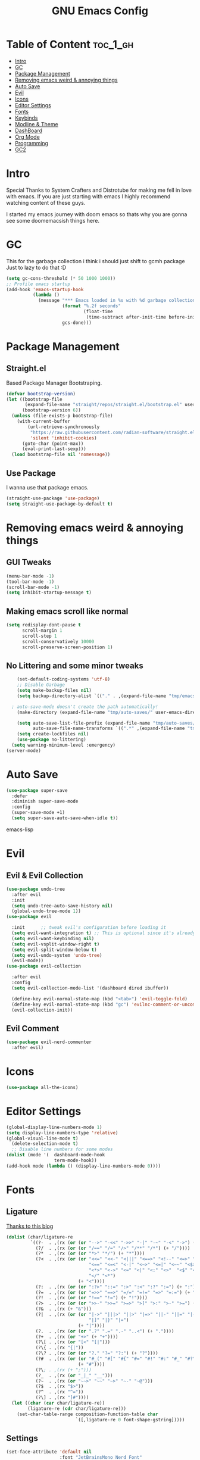 #+TITLE: GNU Emacs Config
#+PROPERTY: header-args :tangle init.el
#+auto_tangle: t
* Table of Content :toc_1_gh:
- [[#intro][Intro]]
- [[#gc][GC]]
- [[#package-management][Package Management]]
- [[#removing-emacs-weird--annoying-things][Removing emacs weird & annoying things]]
- [[#auto-save][Auto Save]]
- [[#evil][Evil]]
- [[#icons][Icons]]
- [[#editor-settings][Editor Settings]]
- [[#fonts][Fonts]]
- [[#keybinds][Keybinds]]
- [[#modline--theme][Modline & Theme]]
- [[#dashboard][DashBoard]]
- [[#org-mode][Org Mode]]
- [[#programming][Programming]]
- [[#gc2][GC2]]

* Intro
Special Thanks to System Crafters and Distrotube for making me fell in love with emacs.
If you are just starting with emacs I highly recommend watching content of these guys.

I started my emacs journey with doom emacs so thats why you are gonna see some doomemacsish things here.
* GC
This for the garbage collection i think i should just shift to gcmh package Just to lazy to do that :D
#+begin_src emacs-lisp
(setq gc-cons-threshold (* 50 1000 1000))
;; Profile emacs startup
(add-hook 'emacs-startup-hook
          (lambda ()
            (message "*** Emacs loaded in %s with %d garbage collections."
                     (format "%.2f seconds"
                             (float-time
                              (time-subtract after-init-time before-init-time)))
                     gcs-done)))

#+end_src
* Package Management
** Straight.el
Based Package Manager Bootstraping.
#+begin_src emacs-lisp
(defvar bootstrap-version)
(let ((bootstrap-file
       (expand-file-name "straight/repos/straight.el/bootstrap.el" user-emacs-directory))
      (bootstrap-version 6))
  (unless (file-exists-p bootstrap-file)
    (with-current-buffer
        (url-retrieve-synchronously
         "https://raw.githubusercontent.com/radian-software/straight.el/develop/install.el"
         'silent 'inhibit-cookies)
      (goto-char (point-max))
      (eval-print-last-sexp)))
  (load bootstrap-file nil 'nomessage))
#+end_src
** Use Package
I wanna use that package emacs.
#+begin_src emacs-lisp
(straight-use-package 'use-package)
(setq straight-use-package-by-default t)
#+end_src

* Removing emacs weird & annoying things
** GUI Tweaks
#+begin_src emacs-lisp
  (menu-bar-mode -1)
  (tool-bar-mode -1)
  (scroll-bar-mode -1)
  (setq inhibit-startup-message t)
#+end_src
** Making emacs scroll like normal 
#+begin_src emacs-lisp
    (setq redisplay-dont-pause t
          scroll-margin 1
          scroll-step 1
          scroll-conservatively 10000
          scroll-preserve-screen-position 1)
#+end_src
** No Littering and some minor tweaks
#+begin_src emacs-lisp
    (set-default-coding-systems 'utf-8)
    ;; Disable Garbage
    (setq make-backup-files nil)
    (setq backup-directory-alist `(("." . ,(expand-file-name "tmp/emacs/backups/" user-emacs-directory))))    

  ; auto-save-mode doesn't create the path automatically!
    (make-directory (expand-file-name "tmp/auto-saves/" user-emacs-directory) t)

    (setq auto-save-list-file-prefix (expand-file-name "tmp/auto-saves/sessions/" user-emacs-directory)
          auto-save-file-name-transforms `((".*" ,(expand-file-name "tmp/auto-saves/" user-emacs-directory) t)))
    (setq create-lockfiles nil)
    (use-package no-littering)
  (setq warning-minimum-level :emergency)
(server-mode)

#+end_src
* Auto Save
#+begin_src emacs-lisp
(use-package super-save
  :defer 
  :diminish super-save-mode
  :config
  (super-save-mode +1)
  (setq super-save-auto-save-when-idle t))
#+end_src emacs-lisp
* Evil
** Evil & Evil Collection
#+begin_src emacs-lisp
  (use-package undo-tree
    :after evil
    :init
    (setq undo-tree-auto-save-history nil)
    (global-undo-tree-mode 1))
  (use-package evil

    :init      ;; tweak evil's configuration before loading it
    (setq evil-want-integration t) ;; This is optional since it's already set to t by default.
    (setq evil-want-keybinding nil)
    (setq evil-vsplit-window-right t)
    (setq evil-split-window-below t)
    (setq evil-undo-system 'undo-tree)
    (evil-mode))
  (use-package evil-collection

    :after evil
    :config
    (setq evil-collection-mode-list '(dashboard dired ibuffer))

    (define-key evil-normal-state-map (kbd "<tab>") 'evil-toggle-fold)
    (define-key evil-normal-state-map (kbd "gc") 'evilnc-comment-or-uncomment-lines)
    (evil-collection-init))
#+end_src

** Evil Comment
#+begin_src emacs-lisp
  (use-package evil-nerd-commenter
    :after evil)
#+end_src
* Icons

#+begin_src emacs-lisp
  (use-package all-the-icons)
#+end_src

* Editor Settings
#+begin_src emacs-lisp
  (global-display-line-numbers-mode 1)
  (setq display-line-numbers-type 'relative)
  (global-visual-line-mode t)
    (delete-selection-mode t)
    ;; Disable line numbers for some modes
  (dolist (mode '(  dashboard-mode-hook
                    term-mode-hook))
  (add-hook mode (lambda () (display-line-numbers-mode 0))))
#+end_src

* Fonts
** Ligature
[[https://andreyor.st/posts/2020-07-21-programming-ligatures-in-emacs/][Thanks to this blog]]
#+begin_src emacs-lisp
  (dolist (char/ligature-re
           `((?-  . ,(rx (or (or "-->" "-<<" "->>" "-|" "-~" "-<" "->") (+ "-"))))
             (?/  . ,(rx (or (or "/==" "/=" "/>" "/**" "/*") (+ "/"))))
             (?*  . ,(rx (or (or "*>" "*/") (+ "*"))))
             (?<  . ,(rx (or (or "<<=" "<<-" "<|||" "<==>" "<!--" "<=>" "<||" "<|>" "<-<"
                                 "<==" "<=<" "<-|" "<~>" "<=|" "<~~" "<$>" "<+>" "</>"
                                 "<*>" "<->" "<=" "<|" "<:" "<>"  "<$" "<-" "<~" "<+"
                                 "</" "<*")
                             (+ "<"))))
             (?:  . ,(rx (or (or ":?>" "::=" ":>" ":<" ":?" ":=") (+ ":"))))
             (?=  . ,(rx (or (or "=>>" "==>" "=/=" "=!=" "=>" "=:=") (+ "="))))
             (?!  . ,(rx (or (or "!==" "!=") (+ "!"))))
             (?>  . ,(rx (or (or ">>-" ">>=" ">=>" ">]" ">:" ">-" ">=") (+ ">"))))
             (?&  . ,(rx (+ "&")))
             (?|  . ,(rx (or (or "|->" "|||>" "||>" "|=>" "||-" "||=" "|-" "|>"
                                 "|]" "|}" "|=")
                             (+ "|"))))
             (?.  . ,(rx (or (or ".?" ".=" ".-" "..<") (+ "."))))
             (?+  . ,(rx (or "+>" (+ "+"))))
             (?\[ . ,(rx (or "[<" "[|")))
             (?\{ . ,(rx "{|"))
             (?\? . ,(rx (or (or "?." "?=" "?:") (+ "?"))))
             (?#  . ,(rx (or (or "#_(" "#[" "#{" "#=" "#!" "#:" "#_" "#?" "#(")
                             (+ "#"))))
             (?\; . ,(rx (+ ";")))
             (?_  . ,(rx (or "_|_" "__")))
             (?~  . ,(rx (or "~~>" "~~" "~>" "~-" "~@")))
             (?$  . ,(rx "$>"))
             (?^  . ,(rx "^="))
             (?\] . ,(rx "]#"))))
    (let ((char (car char/ligature-re))
          (ligature-re (cdr char/ligature-re)))
      (set-char-table-range composition-function-table char
                            `([,ligature-re 0 font-shape-gstring]))))
#+end_src


** Settings
#+begin_src emacs-lisp
  (set-face-attribute 'default nil
                      :font "JetBrainsMono Nerd Font"
                      :height 90
                      :weight 'medium)
  (set-face-attribute 'variable-pitch nil
                      :font "Ubuntu Nerd Font"
                      :height 100
                      :weight 'medium)
  (set-face-attribute 'fixed-pitch nil
                      :font "JetBrainsMono Nerd Font"
                      :height 90
                      :weight 'medium)
  (set-face-attribute 'font-lock-comment-face nil
                      :slant 'italic)
  (set-face-attribute 'font-lock-keyword-face nil
                      :slant 'italic)
  (add-to-list 'default-frame-alist '(font . "JetBrainsMono Nerd Font"))

  (setq global-prettify-symbols-mode t)
#+end_src
* Keybinds
** Which Key
Life Saver
#+begin_src emacs-lisp
  (use-package which-key
    :defer 0
    :diminish which-key-mode
    :config

    (setq which-key-side-window-location 'bottom
          which-key-sort-order #'which-key-key-order-alpha
          which-key-sort-uppercase-first nil
          which-key-add-column-padding 1
          which-key-max-display-columns nil
          which-key-min-display-lines 6
          which-key-side-window-slot -10
          which-key-side-window-max-height 0.25
          which-key-idle-delay 0.8
          which-key-max-description-length 25
          which-key-allow-imprecise-window-fit t
          which-key-separator " → " ))
  (which-key-mode)
#+end_src
** General Package
Helps by making setting keybinding easier
#+begin_src emacs-lisp
  (use-package general
  :after evil
    :config
    (general-evil-setup t))
#+end_src
** Ivy
#+begin_src emacs-lisp
     (use-package ivy
            :diminish
            :bind (("C-s" . swiper)
                   :map ivy-minibuffer-map
                   ("TAB" . ivy-alt-done)	
                   ("C-l" . ivy-alt-done)
                   ("C-j" . ivy-next-line)
                   ("C-k" . ivy-previous-line)
                   :map ivy-switch-buffer-map
                   ("C-k" . ivy-previous-line)
                   ("C-l" . ivy-done)
                   ("C-d" . ivy-switch-buffer-kill)
                   :map ivy-reverse-i-search-map
                   ("C-k" . ivy-previous-line)
                   ("C-d" . ivy-reverse-i-search-kill))
            :config
      (setq ivy-initial-inputs-alist nil)
            (ivy-mode 1))

        (use-package counsel
          :bind (("M-x" . counsel-M-x)
                 ("C-x b" . counsel-ibuffer)
                 ("C-x C-f" . counsel-find-file)
                 :map minibuffer-local-map
                 ("C-r" . 'counsel-minibuffer-history)))
        ;; it removes ^ in counsel

       (use-package ivy-rich
       :init (ivy-rich-mode 1))
    (use-package smex
    :defer
    :init
    (smex-initialize))
#+end_src
** KeyBind with ease
#+begin_src emacs-lisp
                    ;; zoom in/out like we do everywhere else.
         (global-set-key (kbd "C-=") 'text-scale-increase)
         (global-set-key (kbd "C--") 'text-scale-decrease)
         (global-set-key (kbd "<C-wheel-up>") 'text-scale-increase)
         (global-set-key (kbd "<C-wheel-down>") 'text-scale-decrease)

     (global-set-key (kbd "<escape>") 'keyboard-escape-quit)
        (nvmap :prefix "SPC"
       "/"     '(swiper :which-key "Swiper")
       "b"     '(:ignore t :wk "Buffer")
       "b k"   '(kill-current-buffer :which-key "Kill current buffer")
       "b b"   '(ibuffer :which-key "iBuffer")
       "f"     '(:ignore t :wk "Files")
       "f s"   '(save-buffer :which-key "Save Current Buffer")
       "h"     '(:ignore t :wk "Settings")
       "h t"   '(counsel-load-theme :which-key "Change Theme")
   "h r r"     '((lambda () (interactive) (load-file "~/.config/emacs/init.el")) :which-key "Reload emacs config")
       "w"     '(:ignore t :wk "Windows")
       "w w"   '(evil-window-next :which-key "Switch to Next window")
       "w q"   '(evil-quit :which-key "Close current window")
   "w v"       '(evil-window-vsplit :which-key "Vertical split window")
   "w n"       '(evil-window-new :which-key "New window")
       "w s"   '(evil-window-split :which-key "Horizontal split window")
  "w h"        '(evil-window-left :which-key "Window left")
        "w j"  '(evil-window-down :which-key "Window down")
        "w k"  '(evil-window-up :which-key "Window up")
        "w l"  '(evil-window-right :which-key "Window right")
       "."     '(find-file :which-key "Find File"))
#+end_src

* Modline & Theme
#+begin_src emacs-lisp
(add-to-list 'custom-theme-load-path "~/.config/emacs/themes")
    (use-package doom-modeline)
  (doom-modeline-mode 1)
  (use-package doom-themes

  :config
  (setq doom-themes-enable-bold t    ; if nil, bold is universally disabled
        doom-themes-enable-italic t) ; if nil, italics is universally disabled
  (load-theme 'catppuccin t))
;; For transparent Background
(add-to-list 'default-frame-alist '(alpha . (85 . 85)))
#+end_src
* DashBoard
#+begin_src emacs-lisp
    (use-package dashboard
      :config      ;; tweak dashboard config before loading it
      (dashboard-setup-startup-hook)
      :init
      (setq dashboard-set-heading-icons t)
      (setq dashboard-set-file-icons t)
      (setq dashboard-set-footer nil)
      (setq dashboard-banner-logo-title "I'm The Same As You. I Didn't Have Any Other Choice.")
      (setq dashboard-startup-banner "~/.local/share/rice/pfp-medium-round.png")  ;; use custom image as banner
      (setq dashboard-center-content nil)
      (setq dashboard-items '((recents . 5)
                              (bookmarks . 5)
                              ))
  )

    (setq initial-buffer-choice (lambda () (get-buffer-create "*dashboard*")))
#+end_src
* Org Mode
** Org
Some Org tweaks
#+begin_src emacs-lisp
    (use-package org
  :defer
      :hook (org-mode . org-indent-mode)
      :config
      (setq org-ellipsis " ▾"
            org-agenda-files  '("~/Documents/todo.org")
            org-deadline-warning-days 3
            org-hide-emphasis-markers t))

#+end_src
** Org Bullets
Fancy Bullets
#+begin_src emacs-lisp
(use-package org-bullets
  :after org
  :hook (org-mode . org-bullets-mode)
  :custom
  (org-bullets-bullet-list '("◉" "○" "●" "○" "●" "○" "●")))
#+end_src
** Org Toc
#+begin_src emacs-lisp
  (use-package toc-org
    :commands toc-org-enable
    :init (add-hook 'org-mode-hook 'toc-org-enable))



#+end_src
** Org Auto Tangle
#+begin_src emacs-lisp
  (use-package org-auto-tangle
    :defer t
    :config (setq org-auto-tangle-default t)
    :hook (org-mode . org-auto-tangle-mode))
  
#+end_src
* Programming 
** Rainbow Delimiters
#+begin_src emacs-lisp
(use-package rainbow-delimiters
  :hook (prog-mode . rainbow-delimiters-mode))
#+end_src

** LSP

*** Lsp Mode
#+begin_src emacs-lisp
  (with-eval-after-load 'lsp-mode
  (defun efs/lsp-mode-setup ()
    (setq lsp-headerline-breadcrumb-segments '(path-up-to-project file symbols))
    (lsp-headerline-breadcrumb-mode)))

  (use-package lsp-mode
    :defer
    :commands (lsp lsp-deferred)
    :hook (lsp-mode . efs/lsp-mode-setup)
    :config
    (lsp-enable-which-key-integration t))
    (setq lsp-keymap-prefix "C-c l") 
#+end_src

*** Lsp UI
#+begin_src emacs-lisp
  (use-package lsp-ui
:after lsp-mode
    :hook (lsp-mode . lsp-ui-mode)
    :custom
    (lsp-ui-doc-position 'bottom))

#+end_src
*** Lsp Ivy
#+begin_src emacs-lisp
(use-package lsp-ivy
  :after lsp-mode)
#+end_src
*** Lsp Treemacs
#+begin_src emacs-lisp
  (use-package lsp-treemacs
  :after lsp-mode)
#+end_src
*** Company <3
#+begin_src emacs-lisp
  (use-package company
    :defer
    :hook (lsp-mode . company-mode)
          (prog-mode . global-company-mode)
    :bind (:map company-active-map
           ("<tab>" . company-complete-selection))
    :custom
    (company-minimum-prefix-length 1)
    (company-idle-delay 0.0))

  (use-package company-box
    :after company
    :hook (company-mode . company-box-mode))
#+end_src


** Language
#+begin_src emacs-lisp
  (use-package python-mode
    :after lsp
    :hook (python-mode . lsp-deferred))

#+end_src

** Snippets
*** Yasnippets
#+begin_src emacs-lisp
  (use-package yasnippet
    :after company
    :init
    (yas-global-mode))
#+end_src
*** Doom Snippets
Power of Straight.el
#+begin_src emacs-lisp
(use-package doom-snippets
  :after yasnippet
  :straight (doom-snippets :type git :host github :repo "doomemacs/snippets" :files ("*.el" "*")))
#+end_src
* GC2
#+begin_src emacs-lisp
(setq gc-cons-threshold (* 2 1000 1000))
#+end_src
